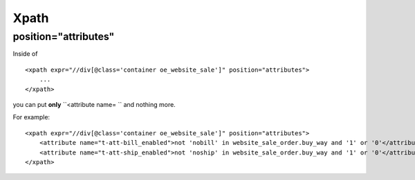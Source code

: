 Xpath
=====

position="attributes"
---------------------

Inside of ::

    <xpath expr="//div[@class='container oe_website_sale']" position="attributes">
        ...
    </xpath>

you can put **only**  ``<attribute name= `` and nothing more.

For example::

    <xpath expr="//div[@class='container oe_website_sale']" position="attributes">
        <attribute name="t-att-bill_enabled">not 'nobill' in website_sale_order.buy_way and '1' or '0'</attribute>
        <attribute name="t-att-ship_enabled">not 'noship' in website_sale_order.buy_way and '1' or '0'</attribute>
    </xpath>
